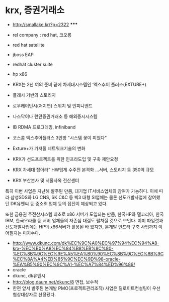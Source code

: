 * krx, 증권거래소

- http://smallake.kr/?p=2322 *****

- rel company : red hat, 코오롱
- red hat satellite
- jboss EAP
- redhat cluster suite
- hp x86
- KRX는 2년 여의 준비 끝에 차세대시스템인 ‘엑스추어 플러스(EXTURE+)
- 플래시 기반의 스토리지
- 로우레이턴시(저지연) 스위치 및 인피니밴드
- 나스닥이나 런던증권거래소 등 해외증시시스템
- IB RDMA 프로그래밍, infiniband
- 코스콤 엑스추어플러스 3인방 "시스템 꽃이 피었다"
- Exture+가 가져올 네트워크기술의 변화
- KRX가 선도프로젝트를 위한 인프라도입 및 구축 제안요청
- KRX 차세대 잡아라” HW업계 수주전 본격화 …서버, 스토리지 등 350억 규모
- KRX 부산본사 및 서울사옥 전산센터

특히 이번 사업은 지난해 발주된 만큼, 대기업 IT서비스업체의 참여가 가능하다. 이에 따라 삼성SDS와 LG CNS, SK C&C 등 빅3 대형 SI업체는 물론 선도개발사업에 참여했던 DK유엔씨 등 중소SI 업체 등의 접전이 예상되고 있다.

또한 금융권 주전산시스템 최초로 x86 서버가 도입되는 만큼, 한국HP와 델코리아, 한국IBM, 한국오라클 등 서버 업체들의 자존심 대결도 펼쳐질 것으로 보인다. 이미 파일럿과 선도개발사업에는 HP의 x86서버가 활용된 바 있지만, 본개발 인프라 구축 사업까지 이어질지는 미지수다.

- http://www.dkunc.com/dk%EC%9C%A0%EC%97%94%EC%94%A8-krx-%EC%B0%A8%EC%84%B8%EB%8C%80-%EC%8B%9C%EC%9E%A5%EA%B0%90%EC%8B%9C%EC%8B%9C%EC%8A%A4%ED%85%9C%EC%9D%98-oracle-%EA%B5%90%EC%9C%A1-%EC%A7%84%ED%96%89/
- oracle
- dkunc, dk유엔시
- http://blog.daum.net/dkunc/8 면접, 보수적
- 한편 앞서 발주된 본개발 PMO(프로젝트관리조직) 사업은 딜로이트컨설팅이 우선협상대상자로 선정됐다.


